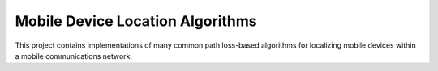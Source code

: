 =====================================
Mobile Device Location Algorithms
=====================================
This project contains implementations of many common
path loss-based algorithms for localizing mobile devices within a mobile
communications network.
